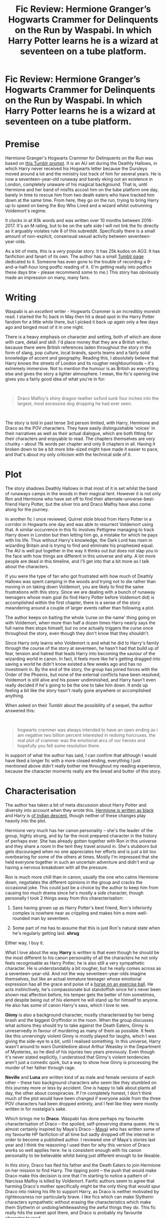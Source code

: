 #+TITLE: Fic Review: Hermione Granger’s Hogwarts Crammer for Delinquents on the Run by Waspabi. In which Harry Potter learns he is a wizard at seventeen on a tube platform.

* Fic Review: Hermione Granger’s Hogwarts Crammer for Delinquents on the Run by Waspabi. In which Harry Potter learns he is a wizard at seventeen on a tube platform.
:PROPERTIES:
:Author: Draquia
:Score: 333
:DateUnix: 1596885535.0
:DateShort: 2020-Aug-08
:FlairText: Review
:END:
* Premise
  :PROPERTIES:
  :CUSTOM_ID: premise
  :END:
Hermione Granger's Hogwarts Crammer for Delinquents on the Run was based on [[https://heythisisbecky.tumblr.com/post/91905068086/do-you-ever-wonder-what-would-have-happened-if-the][this Tumblr prompt]]. It is an AU set during the Deathly Hallows, in which Harry never received his Hogwarts letter because the Dursleys moved around a lot and the ministry lost track of him for several years. He is now a seventeen-year-old runaway and barely eking out an existence in London, completely unaware of his magical background. That is, until Hermione and her band of misfits accost him on the tube platform one day, barely in time to rescue him from two death eaters who have tracked him down at the same time. From here, they go on the run, trying to bring Harry up to speed on being the Boy Who Lived and a wizard whilst outrunning Voldemort's regime.

It clocks in at 93k words and was written over 10 months between 2016-2017. It's an M rating, but to be on the safe side I will not link the fic directly as it arguably violates rule 8 of this subreddit. Specifically there is a small amount of non-explicit, consensual sexual activity between seventeen-year-olds.

As a bit of meta, this is a /very/ popular story. It has 25k kudos on AO3. It has fanfiction and fanart of its own. The author has a small [[https://waspabi.tumblr.com/tagged/hermione%20granger's%20hogwarts%20crammer%20for%20delinquents%20on%20the%20run][Tumblr page]] dedicated to it. Someone has even gone to the trouble of recording a 9-and-a-half-hour long podfic reading of it. (I'm getting really into podfics these days btw - please recommend some to me.) This story has obviously made an impression on many, many fans.

* Writing
  :PROPERTIES:
  :CUSTOM_ID: writing
  :END:
Waspabi is an /excellent/ writer - Hogwarts Crammer is an incredibly moreish read. I started the fic back in May then hit a dead spot in the Harry Potter fandom for a little while there, but I picked it back up again only a few days ago and binged most of it in one night.

There is a heavy emphasis on character and setting, both of which are done with care, detail and skill. I'd place money that they are a British writer, because there were British references laden throughout the story in the form of slang, pop culture, local brands, sports teams and a fairly solid knowledge of accent and geography. Reading this, I absolutely believe that Harry knows the streets of London and its rougher neighbourhoods -- it's extremely immersive. Not to mention the humour is as British as everything else and gives the story a lighter atmosphere. I mean, the fic's opening line gives you a fairly good idea of what you're in for:

​

#+begin_quote
  Draco Malfoy's shiny dragon-leather oxford sunk four inches into the largest, most excessive dog dropping he had ever seen.
#+end_quote

​

The story is told in past tense 3rd person limited, with Harry, Hermione and Draco as the POV characters. They have easily distinguishable ‘voices' in their narratives as well as their actual dialogue, which are both fitting for their characters and enjoyable to read. The chapters themselves are very chunky -- about 11k words per chapter and only 8 chapters in all. Having it broken down to be a bit more bite-sized might have made it easier to pace, and that's about my only criticism with the technical side of it.

* Plot
  :PROPERTIES:
  :CUSTOM_ID: plot
  :END:
The story shadows Deathly Hallows in that most of it is set whilst the band of runaways camps in the woods in their magical tent. However it is not only Ron and Hermione who have set off to find their alternate-universe-best-friend Harry Potter, but the silver trio and Draco Malfoy have also come along for the journey.

In another fic I once reviewed, Quirrel stole blood from Harry Potter in a corridor in Hogwarts one day and was able to resurrect Voldemort using that. A similar occurrence in this fic involves Pettigrew managing to track Harry down in London but then letting him go, a mistake for which he pays with his life. Thus without Harry's knowledge, the Dark Lord has risen in wizarding Britain and is trying to find and eliminate his prophesied equal. The AU is well put together in the way it thinks out but does not slap you in the face with how things are different in this universe and why. A lot more people are dead in this timeline, and I'll get into that a bit more as I talk about the characters.

If you were the type of fan who got frustrated with how much of Deathly Hallows was spent camping in the woods and trying not to die rather than moving in on taking down Voldemort, you are likely to find the same frustrations with this story. Since we are dealing with a bunch of runaway teenagers whose main goal (to find Harry Potter before Voldemort did) is accomplished within the first chapter, there is a sense of the story meandering around a couple of larger events rather than following a plot.

The author keeps on baiting the whole ‘curse on the name' thing going on with Voldemort, when more than half a dozen times Harry nearly says the full name then stops himself, but no one actually triggers the curse once throughout the story, even though they don't know that they shouldn't.

Since Harry only learns who Voldemort is and what he did to Harry's family through the course of the story at seventeen, he hasn't had that build up of fear, tension and hatred that leads Harry into becoming the saviour of the wizarding world in canon. In fact, it feels more like he's getting dragged into saving a world he didn't know existed a few weeks ago and has no investment in. By the end of the story, the group has joined forces with the Order of the Phoenix, but none of the external conflicts have been resolved, Voldemort is still alive and his power undiminished, and Harry hasn't even really decided if he's going to be the one to take him down. It ends up feeling a bit like the story hasn't really gone anywhere or accomplished anything.

When asked on their Tumblr about the possibility of a sequel, the author answered this:

​

#+begin_quote
  hogwarts crammer was always intended to have an open ending as i am negative two billion percent interested in redoing horcruxes. the real plot of crammer was the emotional arcs of our heroes and hopefully you felt some resolution there.
#+end_quote

In support of what the author has said, I can confirm that although I would have liked a longer fic with a more closed ending, everything I just mentioned above didn't really bother me throughout my reading experience, because the character moments really are the bread and butter of this story.

* Characterisation
  :PROPERTIES:
  :CUSTOM_ID: characterisation
  :END:
The author has taken a bit of meta discussion about Harry Potter and diversity into account when they wrote this. [[https://en.wikipedia.org/wiki/Hermione_Granger#Theatre_portrayal][Hermione is written as black]] and Harry is [[https://www.mugglenet.com/2017/10/mind-harry-potter-indian/][of Indian descent]], though neither of these changes play heavily into the plot.

Hermione very much has her canon personality -- she's the leader of the group, highly strung, and by far the most prepared character in the history of perhaps ever. She has already gotten together with Ron in this universe and they share a room in the tent they travel around in. She's stubborn but gets discouraged when no one appreciates her efforts and is just a bit too overbearing for some of the others at times. Mostly I'm impressed that she held everyone together in such an uncertain adventure and didn't end up having a nervous breakdown with all the pressure.

Ron is much more chill than in canon; usually the one who calms Hermione down, negotiates the different opinions in the group and cracks the occasional joke. This could just be a choice by the author to keep him from causing too much drama since he's mostly a side character, though personally I took 2 things away from this characterisation:

1. Sans having grown up as Harry Potter's best friend, Ron's inferiority complex is nowhere near as crippling and makes him a more well-rounded man by seventeen.

2. Some part of me has to assume that this is just Ron's natural state when he's regularly getting laid. *shrug*

Either way, I buy it.

What I love about the way *Harry* is written is that even though he should be the most different to his canon personality of all the characters he not only feels recognisable as Harry Potter, he is also still a very sympathetic character. He is understandably a bit rougher, but he really comes across as a seventeen-year-old. And not the way seventeen-year-olds imagine themselves, but like an actual immature teenager whose emotional expression has all the grace and poise of a [[https://images.app.goo.gl/nBNb4DHWBV9Pxec96][horse on an exercise ball]]. He acts instinctively, he's compassionate but standoffish since he's never been shown real affection before, his temper gets the better of him sometimes, and despite being out of his element he will stand up for himself to anyone. He also has some of canon Harry's sass, which I love to see.

*Ginny* is also a background character, mostly characterised by her being brash and the biggest Gryffindor in the room. When the group discusses what actions they should try to take against the Death Eaters, Ginny is unreservedly in favour of murdering as many of them as possible. It feels like this unnervingly violent Ginny is mostly played for laughs, which I was giving the side-eye to a bit, until I realised something. In this universe, Harry wasn't around to warn Dumbledore about Arthur Weasley in the Department of Mysteries, so he died of his injuries two years previously. Even though it's never stated explicitly, I understood that Ginny's violent tendencies aren't just a comedic quirk, but a way to show how Ginny is processing the murder of her father through rage.

*Neville* and *Luna* are written kind of as male and female versions of each other -- these two background characters who seem like they stumbled on this journey more or less by accident. One is happy to talk about plants all day, the other about conspiracies. If I'm completely honest, I don't think much of the plot would have been changed if everyone aside from the three POV characters had been dropped entirely, and I feel like they were mostly written in for nostalgia's sake.

Which brings me to *Draco*. Waspabi has done perhaps my favourite characterisation of Draco -- the spoiled, self-preserving drama queen. He is almost certainly inspired by Maya's Draco -- [[https://fanlore.org/wiki/Maya_(fan_writer][Maya]]) who has written some of my favourite HP fanfiction of all time but sadly dropped off the internet in order to become a published author. I reviewed one of Maya's stories last year and I think the reasoning I used then for why this version of Draco works so well applies here: he is consistent enough with his canon personality to be believable whilst being just different enough to be likeable.

In this story, Draco has fled his father and the Death Eaters to join Hermione on her mission to find Harry. The tipping point -- the push that would make Draco make this decision is one that I'm starting to notice a pattern of -- Narcissa Malfoy is killed by Voldemort. Fanfic authors seem to agree that harming Draco's mother specifically might be the only thing that would spur Draco into risking his life to support Harry, as Draco is neither motivated by righteousness nor particularly brave. I like fics which can make Slytherin characters sympathetic without erasing the characteristics which make them Slytherin or undoing/whitewashing the awful things they do. This fic really hits the sweet spot there, and Draco is probably my favourite character to read.

If you read the tags you'll know that this is a Drarry story, and perhaps the only one I've read in which their relationship is completely without the baggage of their rivalry from Hogwarts. There's no gay panic element to it either because both boys have already worked out their sexuality, so for a Drarry fic it's a surprisingly uncomplicated love story. I found it cute, clumsy, very endearing and probably my favourite parts of the story, which I think was the intention.

* TL:DR
  :PROPERTIES:
  :CUSTOM_ID: tldr
  :END:
I /highly/ recommend this story, for teens and up. It has been a minute and I can't remember who recommended this fic for me, but it was brilliant and thank you so much for it. It's a beautiful AU, hopeful despite the grimness of the wizarding world without Harry Potter, and a real feel-good read. I'm finding myself in greater need of these kinds of stories these days, as COVID-19 carries on and the outside world seems bleaker than ever. What it lacks in plot it makes up for in character development and heart. I'd give this one an 8/10.

Next on the reading list: The Man Who Lived by sebastianL

A reminder that if you enjoyed this review I post them all on my [[https://draquiareviews.wordpress.com/][very basic blog site]], so you can go there if you're interested in reading my long-form reviews on other fics.

Thanks for reading!


** Thanks for the review. This is one of my favourite fics and your review does it justice.
:PROPERTIES:
:Author: jacdot
:Score: 47
:DateUnix: 1596887239.0
:DateShort: 2020-Aug-08
:END:

*** Thank you kindly!
:PROPERTIES:
:Author: Draquia
:Score: 8
:DateUnix: 1596893420.0
:DateShort: 2020-Aug-08
:END:


** What an absolutely cracking review - I love this fic, and I agree wholeheartedly with your assessment of it. I really enjoyed reading that and am off to stalk your posts for more reviews, hopefully!
:PROPERTIES:
:Author: Moleyintheholey
:Score: 23
:DateUnix: 1596895759.0
:DateShort: 2020-Aug-08
:END:

*** Thank you very much! I hope you enjoy the others.
:PROPERTIES:
:Author: Draquia
:Score: 6
:DateUnix: 1596896057.0
:DateShort: 2020-Aug-08
:END:


** I'm curious that it's the only Drarry story you've read that doesn't have the baggage of their Hogwarts rivalry, because it means you haven't read the extremely comparable linkao3(Life skills outside the curriculum by Endrina), which has a similar premise (in fact I can never which is which). While this one, the Crammer, is better written in several ways, I think I do probably prefer the other, for reasons you've mentioned here. All the time spent idling in the forest, the fairly unnecessary extra characters who joined them, the way it stops before getting into much plot... I think it ultimately feels a bit unsatisfying
:PROPERTIES:
:Author: Tsorovar
:Score: 21
:DateUnix: 1596894408.0
:DateShort: 2020-Aug-08
:END:

*** It definitely does mean that I have not read Endrina's work, and if the premise is as similar as you say then it's possible that they were both inspired by the same prompt. If there's a version of this story which you feel wraps up even better I'd be happy to give that a go. Do you think it's worth adding to my review list? If not I'm happy to give it a read anyhow - thank you for the recommendation!
:PROPERTIES:
:Author: Draquia
:Score: 10
:DateUnix: 1596894702.0
:DateShort: 2020-Aug-08
:END:

**** Quite possibly the same prompt, since they were posted at pretty much the same time. Admittedly it doesn't wrap things up well per se; it ends in a similar way, actually, then has an explanatory epilogue. But I think the earlier part of Life Skills feels more like a complete story arc of Harry (and Draco) getting to that point, whereas the Crammer feels more like it is just the start of the story.

Definitely worth reading. I'm not sure if you'd like to review it or not
:PROPERTIES:
:Author: Tsorovar
:Score: 8
:DateUnix: 1596895443.0
:DateShort: 2020-Aug-08
:END:

***** I'm just seconding the recommendation to read Life skills. It's a wonderful fic to read.
:PROPERTIES:
:Author: raseyasriem
:Score: 2
:DateUnix: 1596917013.0
:DateShort: 2020-Aug-09
:END:


*** [[https://archiveofourown.org/works/7693897][*/Life skills outside the curriculum/*]] by [[https://www.archiveofourown.org/users/Endrina/pseuds/Endrina][/Endrina/]]

#+begin_quote
  It was "Witch Weekly", of all people and organizations, the first to notice and comment on The Boy Who Lived's absence from the ranks of first years at Hogwarts. The magazine went on to elucubrate that the young hero was studying at a foreign school, possibly Beauxbatons or Holzschuhkäse.
#+end_quote

^{/Site/:} ^{Archive} ^{of} ^{Our} ^{Own} ^{*|*} ^{/Fandom/:} ^{Harry} ^{Potter} ^{-} ^{J.} ^{K.} ^{Rowling} ^{*|*} ^{/Published/:} ^{2016-08-06} ^{*|*} ^{/Completed/:} ^{2016-09-17} ^{*|*} ^{/Words/:} ^{66238} ^{*|*} ^{/Chapters/:} ^{11/11} ^{*|*} ^{/Comments/:} ^{1330} ^{*|*} ^{/Kudos/:} ^{5719} ^{*|*} ^{/Bookmarks/:} ^{2048} ^{*|*} ^{/Hits/:} ^{57745} ^{*|*} ^{/ID/:} ^{7693897} ^{*|*} ^{/Download/:} ^{[[https://archiveofourown.org/downloads/7693897/Life%20skills%20outside%20the.epub?updated_at=1595798267][EPUB]]} ^{or} ^{[[https://archiveofourown.org/downloads/7693897/Life%20skills%20outside%20the.mobi?updated_at=1595798267][MOBI]]}

--------------

*FanfictionBot*^{2.0.0-beta} | [[https://github.com/tusing/reddit-ffn-bot/wiki/Usage][Usage]]
:PROPERTIES:
:Author: FanfictionBot
:Score: 8
:DateUnix: 1596894433.0
:DateShort: 2020-Aug-08
:END:


** Damn you and your review. I read this at midnight, and then stayed up to 4am reading the fic.
:PROPERTIES:
:Author: Delta1Juliet
:Score: 10
:DateUnix: 1596928204.0
:DateShort: 2020-Aug-09
:END:

*** :D sorry not sorry? Did you enjoy it?
:PROPERTIES:
:Author: Draquia
:Score: 5
:DateUnix: 1596928309.0
:DateShort: 2020-Aug-09
:END:

**** Yeah I really did! The characterisation was strong but didn't deviate too much from canon and the relationships between characters felt genuine.

I actually really like where it left off, and I'm not sad there isn't a sequel.
:PROPERTIES:
:Author: Delta1Juliet
:Score: 3
:DateUnix: 1596946796.0
:DateShort: 2020-Aug-09
:END:


** It's probably a matter of taste, but to be honest, I found it a bit underwhelming given the amount of praise I'd seen for it. It's not really satisfying on a plot level because of the way it cuts off, and what makes Harry/Draco interesting to me /is/ their existing canon tension, so without that, it's just sort of "teen finds out he's a magical chosen one, reacts warily, meets a boy he likes, the end." Harry's relationships with the adults from canon might have been interesting, but we don't really see that either, if I remember correctly. It's readable, but it didn't really do much for me.
:PROPERTIES:
:Author: NellOhEll
:Score: 18
:DateUnix: 1596906034.0
:DateShort: 2020-Aug-08
:END:

*** I feel exactly the same. Very readable, but the plot falls off a cliff. It was so highly reviewed that I thought I must be overlooking the sequel, but no, it just ... ends.
:PROPERTIES:
:Author: andante528
:Score: 5
:DateUnix: 1596921837.0
:DateShort: 2020-Aug-09
:END:

**** I didn't read the full review so as not to spoil myself and could not believe they ended it there right where it was going from good to really interesting.
:PROPERTIES:
:Author: goo_goo_gajoob
:Score: 2
:DateUnix: 1598334511.0
:DateShort: 2020-Aug-25
:END:


*** I can certainly understand being unsatisfied with where it ends and the lack of resolution. I prefer closed-ended stories myself.

The Drarry canon tension is definitely one of the most fun things about the ship, so I can also understand its absence not being a point in the fic's favour, though it was surprisingly enjoyable to me nonetheless.

Thank you for your thoughts!
:PROPERTIES:
:Author: Draquia
:Score: 1
:DateUnix: 1596932628.0
:DateShort: 2020-Aug-09
:END:


** This has been on my to-read list for ever, so your review is def bumping it up the list now. I really enjoyed waspabi's other fic [[https://archiveofourown.org/works/6239806/chapters/14295997]["Stately Homes of Wiltshire"]] but never got around to reading this one.

Good luck with The Man Who Lived, that is my favorite characterization of Draco. Would definitely love to hear your review on that fic since it is considered a Drarry Must Read.
:PROPERTIES:
:Score: 12
:DateUnix: 1596895636.0
:DateShort: 2020-Aug-08
:END:

*** I've been seriously considering reading Stately Homes of Wiltshire because I enjoyed Crammer so much. Glad to see it also comes highly recommended.

I'm interested to read this next one too - The Man Who Lived is tagged a lot on reddit - I'm keen to see what the fuss is about.
:PROPERTIES:
:Author: Draquia
:Score: 2
:DateUnix: 1596896234.0
:DateShort: 2020-Aug-08
:END:

**** The Man Who Lives does some things really really well and some other things pretty poorly (in my opinion). That's all I'll say so I don't spoil you and let you review it yourself!
:PROPERTIES:
:Score: 4
:DateUnix: 1596898216.0
:DateShort: 2020-Aug-08
:END:


**** Stately homes is fantastic -- as is the podfic version which has parts of the song!
:PROPERTIES:
:Author: iwantalongnap
:Score: 2
:DateUnix: 1596938082.0
:DateShort: 2020-Aug-09
:END:


** I adore this one, but I still feel like it was either too long or too short. I didn't like the ending, I don't quite remember why as it's been a while since I read it, but I remember feeling like the last half builds up a lot towards nothing and it might as well not exist. I didn't want a repeat horcrux hunt either, but I felt kind of cheated from having a good emotional resolution.

That said, I still loved reading it, I remember it fondly, and I really reccomend it ♡
:PROPERTIES:
:Author: panda-goddess
:Score: 4
:DateUnix: 1596921379.0
:DateShort: 2020-Aug-09
:END:


** This is one of those stories. I've started it several times, the writing is good, but I've never gotten more than a handful of chapters into it. I have no idea why.
:PROPERTIES:
:Score: 4
:DateUnix: 1596924533.0
:DateShort: 2020-Aug-09
:END:

*** Probably because it only has a handful of chapters ;)
:PROPERTIES:
:Author: Draquia
:Score: 2
:DateUnix: 1596926539.0
:DateShort: 2020-Aug-09
:END:


** This is the first I heard of this whole Maya controversy, and unsurprisingly the fact that her works are deleted and traded through a black market email exchange has me wanting to get my hands on some of them. Anybody know where I can get some of her work?
:PROPERTIES:
:Author: academico5000
:Score: 3
:DateUnix: 1596927708.0
:DateShort: 2020-Aug-09
:END:

*** Haha yup we had this conversation a bit earlier in the comments. I've posted a link there where you can download her fics as PDFs.
:PROPERTIES:
:Author: Draquia
:Score: 2
:DateUnix: 1596927886.0
:DateShort: 2020-Aug-09
:END:


** this is one of my all time favourite, i listen to it to help me sleep, on long car journeys and read it for comfort, i love it, her draco and ginny i loveee to death.

your mentioned reading the man who lived, i got a quarter of the way through and stopped it made me grit my teeth a littleand couldn't finish, might pick it up again but the OCs are really good
:PROPERTIES:
:Author: elijahdmmt
:Score: 4
:DateUnix: 1596897549.0
:DateShort: 2020-Aug-08
:END:

*** Ah you've listened to it as a podcast? I started on it and like the sound of the narrator, but it seems to only be available as a single gigantic audio file which resets every time I close it on my phone's player, so not sure how to pace my listening of it. Would love to hear it through though.

Should I ask why The Man Who Lived made you grit your teeth? Or is that a spoiler?
:PROPERTIES:
:Author: Draquia
:Score: 7
:DateUnix: 1596898087.0
:DateShort: 2020-Aug-08
:END:

**** yeah the podfic that is linked at the end of the fic, i downloaded it onto my phone and it's in 8 different files for each chapter.

mostly in the man who lived it's overly snape loving and Order bashing. there was even a dobby bashing bit that i didn't enjoy. apparently it's gets better, i made a post about it asking if i should finish it ([[https://www.reddit.com/r/HPSlashFic/comments/hn1fin/the_man_who_lived_is_it_worth_finishing/?utm_source=share&utm_medium=ios_app&utm_name=iossmf]]) so you can see the responses
:PROPERTIES:
:Author: elijahdmmt
:Score: 3
:DateUnix: 1596898452.0
:DateShort: 2020-Aug-08
:END:


** Regarding Ginny, I thought you were going to say that she is murderous due to something related to her first year. Does the story address how things went down for her with the diary without Harry around to save her?
:PROPERTIES:
:Author: academico5000
:Score: 2
:DateUnix: 1596927438.0
:DateShort: 2020-Aug-09
:END:

*** You know, I don't think it does, but that's a really good point. But then, maybe Ginny doesn't fall for the diary quite so easily when there's no Harry around for her to be obsessively writing about? Maybe she still has it somewhere...
:PROPERTIES:
:Author: Draquia
:Score: 3
:DateUnix: 1596927614.0
:DateShort: 2020-Aug-09
:END:

**** That'd be a fun spin-off fic, where they start looking for the horcruxes and somehow realize she had that one all along.

By the way, I looked into this story but wasn't as drawn to it's beginning, but now I'm reading "Life skills outside the curriculum" which is based on the same premise, and enjoying it.
:PROPERTIES:
:Author: academico5000
:Score: 2
:DateUnix: 1596930007.0
:DateShort: 2020-Aug-09
:END:


** This is a very well written review. The story itself has a bunch of stuff I'm not a fan of, so I'm unlikely to read it but I'm sure some people will love it.
:PROPERTIES:
:Author: DracoVictorious
:Score: 2
:DateUnix: 1596932397.0
:DateShort: 2020-Aug-09
:END:


** Is there anywhere you can find Maya's stories? I've looked, but it seems to all be deleted.

Great review! The fic is on my list now :)
:PROPERTIES:
:Author: Oopdidoop
:Score: 2
:DateUnix: 1596893234.0
:DateShort: 2020-Aug-08
:END:

*** Thank you! Also yes, thanks to the diligence of the folks over at [[/r/HPSlashFic][r/HPSlashFic]], you can download her fics as PDFs. [[https://www.reddit.com/r/HPSlashFic/comments/85hgq1/complete_works_of_maya/?utm_source=share&utm_medium=web2x][Here is the link]].
:PROPERTIES:
:Author: Draquia
:Score: 12
:DateUnix: 1596893401.0
:DateShort: 2020-Aug-08
:END:

**** It's worth noting that at the time of taking her fics down, maya did ask that the pdf not be shared. I realise that people have been doing so regardless, and the pdf is out in the wild, but I just think it's something to mention.
:PROPERTIES:
:Author: Moleyintheholey
:Score: 1
:DateUnix: 1596895681.0
:DateShort: 2020-Aug-08
:END:

***** Yeah, it's kind of what they have to say though? Cassandra Claire said something similar when she was about to wrap up her fandom presence and publish The Mortal Instruments series, but in both cases the authors actually compiled the PDFs of their works themselves and put them up publicly for a period of time first, for the express purpose of fans being able to download them and continue to read and enjoy them after they stopped being hosted under the author's pseudonyms.

For the sake of Maya's privacy though, I've deliberately not mentioned her real/published name, so as not to link her to her fanfiction and muddy those legal waters, which are the whole reason her fanfiction had to come down in the first place.
:PROPERTIES:
:Author: Draquia
:Score: 12
:DateUnix: 1596896671.0
:DateShort: 2020-Aug-08
:END:

****** I hope my comment didn't sound critical of you! I loved your review and have just been on your site reading your review of Drop Dead Gorgeous which is another of my favourites. (Though as far as I remember, maya didn't actually post the pdf anywhere. We had to email and ask for it, and she asked everyone not to share it any further. Though she may have posted it publicly at a different time - it was a long time ago and I took.a fandom break not long after that!) And I realise that it's been shared widely already and the work is already floating around out there!
:PROPERTIES:
:Author: Moleyintheholey
:Score: 5
:DateUnix: 1596897606.0
:DateShort: 2020-Aug-08
:END:

******* Not at all - it's a fair point to make. And strictly yes, I probably should just never mention that a fanfic author named Maya existed and certainly not link to work that she took down, but this is also the internet, as you said. Once it's out in the wild it's never truly inaccessible again, and you can no more eliminate the evidence of it than a published author could unpublish themselves. I guess I use that excuse somewhat because I think it's a real shame that her work had to come down at all.
:PROPERTIES:
:Author: Draquia
:Score: 8
:DateUnix: 1596897833.0
:DateShort: 2020-Aug-08
:END:


**** Are there some non-slash stories she's written?
:PROPERTIES:
:Author: saywhatnow117
:Score: 0
:DateUnix: 1596911134.0
:DateShort: 2020-Aug-08
:END:

***** Yes I believe there are, but her Drarry stories are famously her best work.
:PROPERTIES:
:Author: Draquia
:Score: 3
:DateUnix: 1596926474.0
:DateShort: 2020-Aug-09
:END:


** I love this fic & it's great to read one of your comprehensive reviews again! I'll definitely check out the blog 😁
:PROPERTIES:
:Author: 360Saturn
:Score: 3
:DateUnix: 1596900510.0
:DateShort: 2020-Aug-08
:END:

*** Thank you! I definitely fell off the wagon for a bit there but I haven't reached the end of my recommendations list yet so there's still a couple to go.
:PROPERTIES:
:Author: Draquia
:Score: 2
:DateUnix: 1596926675.0
:DateShort: 2020-Aug-09
:END:


** Sold
:PROPERTIES:
:Author: salt-mangotree
:Score: 2
:DateUnix: 1596906178.0
:DateShort: 2020-Aug-08
:END:


** So what did Maya end up publishing anyway?
:PROPERTIES:
:Author: Outrageous_Birthday6
:Score: 1
:DateUnix: 1596914685.0
:DateShort: 2020-Aug-08
:END:

*** There's a thread further up talking about this. If you really want to know then I'm sure it's posted on the internet somewhere, but in order to justify sharing her fanworks I won't associate her with her published name here.
:PROPERTIES:
:Author: Draquia
:Score: 2
:DateUnix: 1596927287.0
:DateShort: 2020-Aug-09
:END:


** The review is really great, but it buried the lede about being a Drarry foc really thoroughly. I was frustrated to discover that tidbit after I was letting myself get interested in the fic.
:PROPERTIES:
:Author: swagrabbit
:Score: -1
:DateUnix: 1596900734.0
:DateShort: 2020-Aug-08
:END:

*** Then I'm sorry to hear that with everything else going on for the story that Drarry would make it a deal breaker for you. The Drarry part certainly wasn't intentionally 'buried', it's just not something I blared out at the top of the post because I didn't think it warranted a trigger warning.
:PROPERTIES:
:Author: Draquia
:Score: 5
:DateUnix: 1596926856.0
:DateShort: 2020-Aug-09
:END:


** Where is the story link?
:PROPERTIES:
:Author: shiju333
:Score: 0
:DateUnix: 1596902638.0
:DateShort: 2020-Aug-08
:END:

*** In the second paragraph I address why I haven't added it. However as you can see, the fic has a very distinctive name, so its only a very short Google search away if you'd like to read it.
:PROPERTIES:
:Author: Draquia
:Score: 4
:DateUnix: 1596926977.0
:DateShort: 2020-Aug-09
:END:


** Kudos on Ao3 is like the monopoly money of fanfics. Come back when you have follows and favourites on FFN and we'll take you siriously :P /s
:PROPERTIES:
:Author: CorruptedFlame
:Score: -5
:DateUnix: 1596902026.0
:DateShort: 2020-Aug-08
:END:

*** I mean, I laughed. Maybe not everyone saw the /s
:PROPERTIES:
:Author: Draquia
:Score: 3
:DateUnix: 1596927404.0
:DateShort: 2020-Aug-09
:END:
